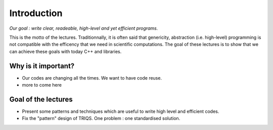 Introduction
============

*Our goal : write clear, readeable, high-level and yet efficient programs.*

This is the motto of the lectures.
Traditionnally, it is often said that genericity, abstraction (i.e. high-level) programming 
is not compatible with the efficency that we need in scientific computations.
The goal of these lectures is to show that we can achieve these goals with today C++ and libraries.

Why is it important?
--------------------

* Our codes are changing all the times. We want to have code reuse.

* more to come here


Goal of the lectures
--------------------

* Present some patterns and techniques which are useful to write high level and efficient codes.
* Fix the "pattern" design of TRIQS. One problem : one standardised solution.


